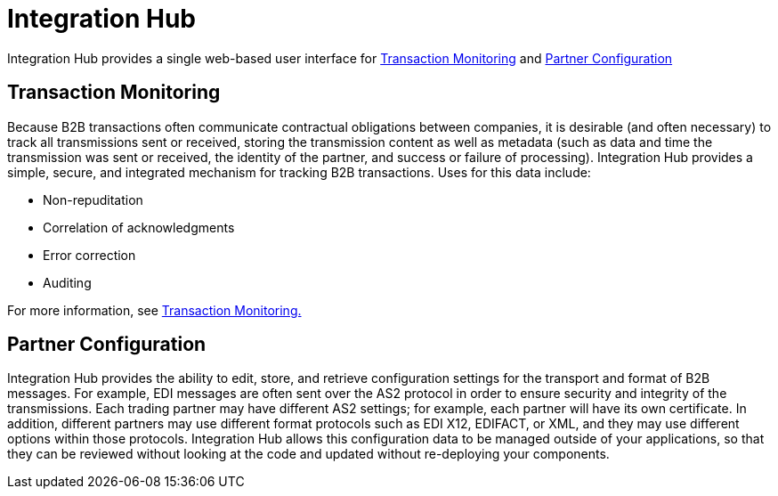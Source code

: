 = Integration Hub

Integration Hub provides a single web-based user interface for <<Transaction Monitoring>> and <<Partner Configuration>>

== Transaction Monitoring
Because B2B transactions often communicate contractual obligations between companies, it is desirable (and often necessary) to track all transmissions sent or received, storing the transmission content as well as metadata (such as data and time the transmission was sent or received, the identity of the partner, and success or failure of processing). Integration Hub provides a simple, secure, and integrated mechanism for tracking B2B transactions. Uses for this data include: 


* Non-repuditation
* Correlation of acknowledgments
* Error correction
* Auditing

For more information, see xref:transaction-monitoring:transaction-monitoring.adoc[Transaction Monitoring.]

== Partner Configuration
Integration Hub provides the ability to edit, store, and retrieve configuration settings for the transport and format of B2B messages. For example, EDI messages are often sent over the AS2 protocol in order to ensure security and integrity of the transmissions. Each trading partner may have different AS2 settings; for example, each partner will have its own certificate. In addition, different partners may use different format protocols such as EDI X12, EDIFACT, or XML, and they may use different options within those protocols. Integration Hub allows this configuration data to be managed outside of your applications, so that they can be reviewed without looking at the code and updated without re-deploying your components.

